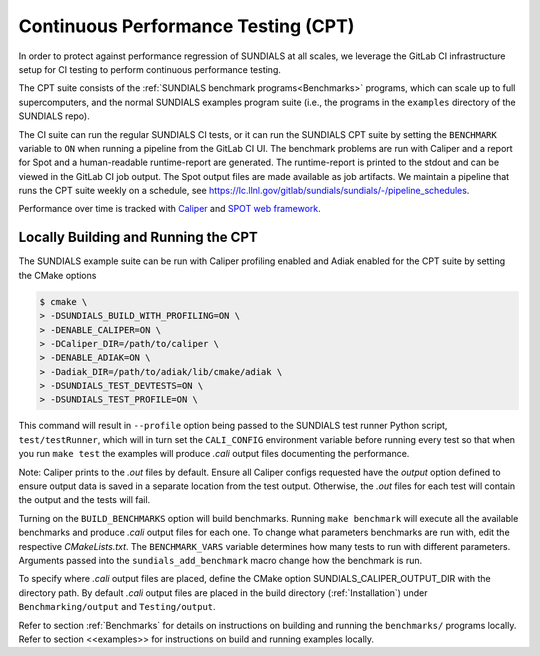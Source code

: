 ..
   -----------------------------------------------------------------------------
   SUNDIALS Copyright Start
   Copyright (c) 2002-2023, Lawrence Livermore National Security
   and Southern Methodist University.
   All rights reserved.

   See the top-level LICENSE and NOTICE files for details.

   SPDX-License-Identifier: BSD-3-Clause
   SUNDIALS Copyright End
   -----------------------------------------------------------------------------


.. _CPT:

Continuous Performance Testing (CPT)
====================================

In order to protect against performance regression of SUNDIALS at all scales, 
we leverage the GitLab CI infrastructure setup for CI testing to perform 
continuous performance testing. 

The CPT suite consists of the :ref:`SUNDIALS benchmark programs<Benchmarks>` 
programs, which can scale up to full supercomputers, and the normal SUNDIALS 
examples program suite (i.e., the programs in the ``examples`` directory of
the SUNDIALS repo).

The CI suite can run the regular SUNDIALS CI tests, or it can run the SUNDIALS
CPT suite by setting the ``BENCHMARK`` variable to ``ON`` when running a
pipeline from the GitLab CI UI.
The benchmark problems are run with Caliper and a report for Spot and a
human-readable runtime-report are generated.
The runtime-report is printed to the stdout and can be viewed in the GitLab
CI job output. The Spot output files are made available as job artifacts.
We maintain a pipeline that runs the CPT suite weekly on a schedule,
see `<https://lc.llnl.gov/gitlab/sundials/sundials/-/pipeline_schedules>`_.

Performance over time is tracked with `Caliper <https://lc.llnl.gov/confluence/display/CALI/Spot+DB>`_
and `SPOT web framework <https://lc.llnl.gov/confluence/display/SpotDoc/Spot+Documentation>`_.

Locally Building and Running the CPT
------------------------------------

The SUNDIALS example suite can be run with Caliper profiling enabled and
Adiak enabled for the CPT suite by setting the CMake options

.. code-block:: bash

  $ cmake \
  > -DSUNDIALS_BUILD_WITH_PROFILING=ON \
  > -DENABLE_CALIPER=ON \
  > -DCaliper_DIR=/path/to/caliper \
  > -DENABLE_ADIAK=ON \
  > -Dadiak_DIR=/path/to/adiak/lib/cmake/adiak \
  > -DSUNDIALS_TEST_DEVTESTS=ON \
  > -DSUNDIALS_TEST_PROFILE=ON \

This command will result in ``--profile`` option being passed to the SUNDIALS
test runner Python script, ``test/testRunner``, which will in turn set the
``CALI_CONFIG`` environment variable before running every test so that when
you run ``make test`` the examples will produce `.cali` output files
documenting the performance. 

Note: Caliper prints to the `.out` files by default. Ensure all Caliper configs
requested have the `output` option defined to ensure output data is saved in a
separate location from the test output. Otherwise, the `.out` files for each
test will contain the output and the tests will fail.

Turning on the ``BUILD_BENCHMARKS`` option will build benchmarks. Running
``make benchmark`` will execute all the available benchmarks and produce
`.cali` output files for each one. To change what parameters benchmarks are run
with, edit the respective `CMakeLists.txt`. The ``BENCHMARK_VARS`` variable
determines how many tests to run with different parameters. Arguments passed
into the ``sundials_add_benchmark`` macro change how the benchmark is run.

To specify where `.cali` output files are placed, define the CMake option
SUNDIALS_CALIPER_OUTPUT_DIR with the directory path. By default `.cali` output
files are placed in the build directory (:ref:`Installation`) under
``Benchmarking/output`` and ``Testing/output``.

Refer to section :ref:`Benchmarks` for details on instructions on building
and running the ``benchmarks/`` programs locally. Refer to section <<examples>>
for instructions on build and running examples locally.
